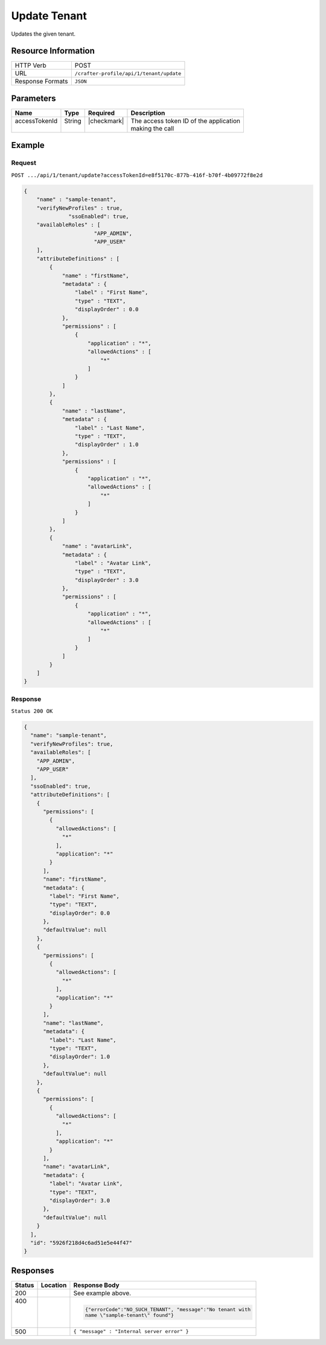 .. .. include:: /includes/unicode-checkmark.rst

.. _crafter-profile-api-tenant-update:

=============
Update Tenant
=============

Updates the given tenant.

--------------------
Resource Information
--------------------

+----------------------------+-------------------------------------------------------------------+
|| HTTP Verb                 || POST                                                             |
+----------------------------+-------------------------------------------------------------------+
|| URL                       || ``/crafter-profile/api/1/tenant/update``                         |
+----------------------------+-------------------------------------------------------------------+
|| Response Formats          || ``JSON``                                                         |
+----------------------------+-------------------------------------------------------------------+

----------
Parameters
----------

+------------------------+-------------+---------------+-----------------------------------------+
|| Name                  || Type       || Required     || Description                            |
+========================+=============+===============+=========================================+
|| accessTokenId         || String     || |checkmark|  || The access token ID of the application |
||                       ||            ||              || making the call                        |
+------------------------+-------------+---------------+-----------------------------------------+

-------
Example
-------

^^^^^^^
Request
^^^^^^^

``POST .../api/1/tenant/update?accessTokenId=e8f5170c-877b-416f-b70f-4b09772f8e2d``

.. code-block:: json

  {
      "name" : "sample-tenant",
      "verifyNewProfiles" : true,
  		"ssoEnabled": true,
      "availableRoles" : [
  			"APP_ADMIN",
  			"APP_USER"
      ],
      "attributeDefinitions" : [
          {
              "name" : "firstName",
              "metadata" : {
                  "label" : "First Name",
                  "type" : "TEXT",
                  "displayOrder" : 0.0
              },
              "permissions" : [
                  {
                      "application" : "*",
                      "allowedActions" : [
                          "*"
                      ]
                  }
              ]
          },
          {
              "name" : "lastName",
              "metadata" : {
                  "label" : "Last Name",
                  "type" : "TEXT",
                  "displayOrder" : 1.0
              },
              "permissions" : [
                  {
                      "application" : "*",
                      "allowedActions" : [
                          "*"
                      ]
                  }
              ]
          },
          {
              "name" : "avatarLink",
              "metadata" : {
                  "label" : "Avatar Link",
                  "type" : "TEXT",
                  "displayOrder" : 3.0
              },
              "permissions" : [
                  {
                      "application" : "*",
                      "allowedActions" : [
                          "*"
                      ]
                  }
              ]
          }
      ]
  }

^^^^^^^^
Response
^^^^^^^^

``Status 200 OK``

.. code-block:: json

  {
    "name": "sample-tenant",
    "verifyNewProfiles": true,
    "availableRoles": [
      "APP_ADMIN",
      "APP_USER"
    ],
    "ssoEnabled": true,
    "attributeDefinitions": [
      {
        "permissions": [
          {
            "allowedActions": [
              "*"
            ],
            "application": "*"
          }
        ],
        "name": "firstName",
        "metadata": {
          "label": "First Name",
          "type": "TEXT",
          "displayOrder": 0.0
        },
        "defaultValue": null
      },
      {
        "permissions": [
          {
            "allowedActions": [
              "*"
            ],
            "application": "*"
          }
        ],
        "name": "lastName",
        "metadata": {
          "label": "Last Name",
          "type": "TEXT",
          "displayOrder": 1.0
        },
        "defaultValue": null
      },
      {
        "permissions": [
          {
            "allowedActions": [
              "*"
            ],
            "application": "*"
          }
        ],
        "name": "avatarLink",
        "metadata": {
          "label": "Avatar Link",
          "type": "TEXT",
          "displayOrder": 3.0
        },
        "defaultValue": null
      }
    ],
    "id": "5926f218d4c6ad51e5e44f47"
  }

---------
Responses
---------

+---------+----------------------+---------------------------------------------------------------+
|| Status || Location            || Response Body                                                |
+=========+======================+===============================================================+
|| 200    |                      | See example above.                                            |
+---------+----------------------+---------------------------------------------------------------+
|| 400    |                      | .. code-block:: json                                          |
||        |                      |                                                               |
||        |                      |   {"errorCode":"NO_SUCH_TENANT", "message":"No tenant with    |
||        |                      |   name \"sample-tenant\" found"}                              |
+---------+----------------------+---------------------------------------------------------------+
|| 500    |                      | ``{ "message" : "Internal server error" }``                   |
+---------+----------------------+---------------------------------------------------------------+
